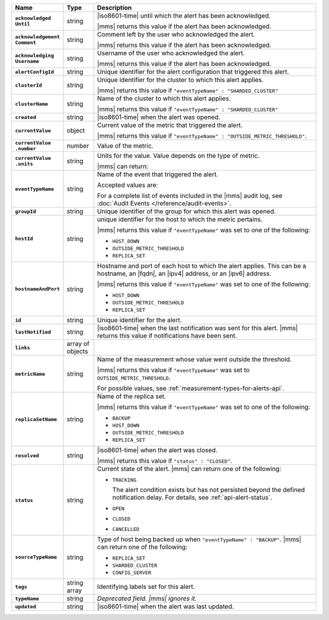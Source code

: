.. list-table::
   :widths: 15 10 75
   :header-rows: 1
   :stub-columns: 1

   * - Name
     - Type
     - Description

   * - | ``acknowledged``
       | ``Until``
     - string
     - |iso8601-time| until which the alert has been acknowledged.

       |mms| returns this value if the alert has been acknowledged.

   * - | ``acknowledgement``
       | ``Comment``
     - string
     - Comment left by the user who acknowledged the alert.

       |mms| returns this value if the alert has been acknowledged.

   * - | ``acknowledging``
       | ``Username``
     - string
     - Username of the user who acknowledged the alert.

       |mms| returns this value if the alert has been acknowledged.

   * - ``alertConfigId``
     - string
     - Unique identifier for the alert configuration that triggered
       this alert.

   * - ``clusterId``
     - string
     - Unique identifier for the cluster to which this alert applies.

       |mms| returns this value if
       ``"eventTypeName" : "SHARDED_CLUSTER"``

   * - ``clusterName``
     - string
     - Name of the cluster to which this alert applies.

       |mms| returns this value if
       ``"eventTypeName" : "SHARDED_CLUSTER"``

   * - ``created``
     - string
     - |iso8601-time| when the alert was opened.

   * - ``currentValue``
     - object
     - Current value of the metric that triggered the alert.

       |mms| returns this value if
       ``"eventTypeName" : "OUTSIDE_METRIC_THRESHOLD"``.

   * - | ``currentValue``
       | ``.number``
     - number
     - Value of the metric.

   * - | ``currentValue``
       | ``.units``
     - string
     - Units for the value. Value depends on the type of metric.

       .. example::

          A metric that measures memory consumption would have a byte
          measurement, while a metric that measures time would have a
          time unit.

       |mms| can return:

       .. include:: /includes/possibleValues-api-units.rst

   * - ``eventTypeName``
     - string
     - Name of the event that triggered the alert.

       Accepted values are: 

       .. include:: /includes/api/alert-eventTypeNames-om.rst

       For a complete list of events included in the |mms| audit 
       log, see :doc:`Audit Events </reference/audit-events>`.

   * - ``groupId``
     - string
     - Unique identifier of the group for which this alert was opened.

   * - ``hostId``
     - string
     - unique identifier for the host to which the metric pertains.

       |mms| returns this value if ``"eventTypeName"`` was set to one
       of the following:

       - ``HOST_DOWN``
       - ``OUTSIDE_METRIC_THRESHOLD``
       - ``REPLICA_SET``

   * - ``hostnameAndPort``
     - string
     - Hostname and port of each host to which the alert applies. This
       can be a hostname, an |fqdn|, an |ipv4| address, or an |ipv6|
       address.

       |mms| returns this value if ``"eventTypeName"`` was set to one
       of the following:

       - ``HOST_DOWN``
       - ``OUTSIDE_METRIC_THRESHOLD``
       - ``REPLICA_SET``

   * - ``id``
     - string
     - Unique identifier for the alert.

   * - ``lastNotified``
     - string
     - |iso8601-time| when the last notification was sent for this
       alert. |mms| returns this value if notifications have been sent.

   * - ``links``
     - array of objects
     - .. include:: /includes/api/links-explanation.rst

   * - ``metricName``
     - string
     - Name of the measurement whose value went outside the
       threshold.

       |mms| returns this value if ``"eventTypeName"`` was set to
       ``OUTSIDE_METRIC_THRESHOLD``.

       For possible values, see :ref:`measurement-types-for-alerts-api`.

   * - ``replicaSetName``
     - string
     - Name of the replica set.

       |mms| returns this value if ``"eventTypeName"`` was set to one
       of the following:

       - ``BACKUP``
       - ``HOST_DOWN``
       - ``OUTSIDE_METRIC_THRESHOLD``
       - ``REPLICA_SET``

   * - ``resolved``
     - string
     - |iso8601-time| when the alert was closed.

       |mms| returns this value if ``"status" : "CLOSED"``.

   * - ``status``
     - string
     - Current state of the alert. |mms| can return one of the
       following:

       - ``TRACKING``

         The alert condition exists but has not persisted beyond the
         defined notification delay. For details, see
         :ref:`api-alert-status`.

       - ``OPEN``
       - ``CLOSED``
       - ``CANCELLED``

   * - ``sourceTypeName``
     - string
     - Type of host being backed up when ``"eventTypeName" :
       "BACKUP"``. |mms| can return one of the following:

       - ``REPLICA_SET``
       - ``SHARDED_CLUSTER``
       - ``CONFIG_SERVER``

   * - ``tags``
     - string array
     - Identifying labels set for this alert.

   * - ``typeName``
     - string
     - *Deprecated field. |mms| ignores it.*

   * - ``updated``
     - string
     - |iso8601-time| when the alert was last updated.
